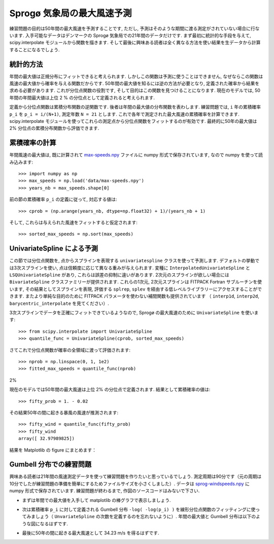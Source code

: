 .. _summary_exercise_stat_interp:

Sprogø 気象局の最大風速予測
----------------------------

.. Maximum wind speed prediction at the Sprogø station
.. ---------------------------------------------------

練習問題の目的は50年間の最大風速を予測することです,
ただし, 予測はそのような期間に渡る測定がされていない場合に行ないます.
入手可能なデータはデンマークの Sprogø 気象局での21年間のデータだけです.
まず最初に統計的な手段を与えて, scipy.interpolate モジュールから関数を描きます.
そして最後に興味ある読者は全く異なる方法を使い結果を生データから計算することになるでしょう.

.. The exercice goal is to predict the maximum wind speed occuring every
.. 50 years even if no measure exists for such a period. The available
.. data are only measured over 21 years at the Sprogø meteorological
.. station located in Denmark. First, the statistical steps will be given
.. and then illustrated with functions from the scipy.interpolate module.
.. At the end the interested readers are invited to compute results from
.. raw data and in a slightly different approach.

統計的方法
~~~~~~~~~~

.. Statistical approach
.. ~~~~~~~~~~~~~~~~~~~~

年間の最大値は正規分布にフィットできると考えられます.
しかしこの関数は予測に使うことはできません,
なぜならこの関数は風速の最大値から確率を与える関数だからです.
50年間の最大値を知るには逆の方法が必要となり,
定義された確率から結果を求める必要があります.
これが分位点関数の役割です, そして目的はこの関数を見つけることになります.
現在のモデルでは, 50年間の年間最大値は上位 2 % の分位点として定義されると考えられます.

.. The annual maxima are supposed to fit a normal probability density
.. function. However such function is not going to be estimated because
.. it gives a probability from a wind speed maxima. Finding the maximum wind
.. speed occuring every 50 years requires the opposite approach, the result
.. needs to be found from a defined probabilty. That is the quantile function
.. role and the exercice goal will be to find it. In the current model,
.. it is supposed that the maximum wind speed occuring every 50 years is
.. defined as the upper 2$%$ quantile.

定義から分位点関数は累積分布関数の逆関数です.
後者は年間の最大値の分布関数を表わします.
練習問題では, ``i`` 年の累積確率 ``p_i`` を ``p_i = i/(N+1)``, 測定年数 ``N = 21`` とします.
これで各年で測定された最大風速の累積確率を計算できます.
scipy.interpolate モジュールを使ってこれらの測定点から分位点関数をフィットするのが有効です.
最終的に50年の最大値は 2% 分位点の累積分布関数から評価できます.

.. By definition, the quantile function is the inverse of the cumulative
.. distribution function. The latter describes the probability distribution
.. of an annual maxima. In the exercice, the cumulative probabilty ``p_i``
.. for a given year ``i`` is defined as ``p_i = i/(N+1)`` with ``N = 21``,
.. the number of measured years. Thus it will be possible to calculate
.. the cumulative probability of every measured wind speed maxima.
.. From those experimental points, the scipy.interpolate module will be
.. very useful for fitting the quantile function. Finally the 50 years
.. maxima is going to be evaluated from the cumulative probability
.. of the 2% quantile.

累積確率の計算
~~~~~~~~~~~~~~

.. Computing the cumulative probabilites
.. ~~~~~~~~~~~~~~~~~~~~~~~~~~~~~~~~~~~~~

年間風速の最大値は, 既に計算されて max-speeds.npy_ ファイルに numpy 形式で保存されています,
なので numpy を使って読み込みます::

    >>> import numpy as np
    >>> max_speeds = np.load('data/max-speeds.npy')
    >>> years_nb = max_speeds.shape[0]

.. The annual wind speeds maxima have already been computed and saved in
.. the numpy format in the file max-speeds.npy_, thus they will be loaded
.. by using numpy::

..     >>> import numpy as np
..     >>> max_speeds = np.load('data/max-speeds.npy')
..     >>> years_nb = max_speeds.shape[0]

.. _max-speeds.npy : ../../data/max-speeds.npy

前の節の累積確率 ``p_i`` の定義に従って, 対応する値は::

    >>> cprob = (np.arange(years_nb, dtype=np.float32) + 1)/(years_nb + 1)

そして, これらは与えられた風速をフィットすると仮定されます::

    >>> sorted_max_speeds = np.sort(max_speeds)

.. Following the cumulative probability definition ``p_i`` from the previous
.. section, the corresponding values will be::

..     >>> cprob = (np.arange(years_nb, dtype=np.float32) + 1)/(years_nb + 1)

.. and they are assumed to fit the given wind speeds::

..     >>> sorted_max_speeds = np.sort(max_speeds)


UnivariateSpline による予測
~~~~~~~~~~~~~~~~~~~~~~~~~~~
    
.. Prediction with UnivariateSpline
.. ~~~~~~~~~~~~~~~~~~~~~~~~~~~~~~~~

この節では分位点関数を, 点からスプラインを表現する
``univariatespline`` クラスを使って予測します.
デフォルトの挙動では3次スプラインを使い,
点は信頼度に応じて異なる重みが与えられます.
変種に ``InterpolatedUnivariateSpline`` と ``LSQUnivariateSpline`` があり,
これらは誤差の抑制に違いがあります.
2次元のスプラインが欲しい場合には ``BivariateSpline`` クラスファミリーが提供されます.
これらの1次元, 2次元スプラインは FITPACK Fortran サブルーチンを使います,
その結果としてスプラインを表現, 評価する ``splrep``, ``splev`` を経由する低レベルライブラリーにアクセスすることができます.
またより単純な目的のために FITPACK パラメータを使わない補間関数も提供されています
（ ``interp1d``, ``interp2d``, ``barycentric_interpolate`` を見てください）.


.. In this section the quantile function will be estimated by using the
.. ``UnivariateSpline`` class which can represent a spline from points. The
.. default behavior is to build a spline of degree 3 and points can
.. have different weights according to their reliability. Variantes are
.. ``InterpolatedUnivariateSpline`` and ``LSQUnivariateSpline`` on which
.. errors checking is going to change.  In case a 2D spline is wanted,
.. the ``BivariateSpline`` class family is provided. All thoses classes
.. for 1D and 2D splines use the FITPACK Fortran subroutines, that's why a
.. lower library access is available through the ``splrep`` and ``splev``
.. functions for respectively representing and evaluating a spline.
.. Moreover interpolation functions without the use of FITPACK parameters
.. are also provided for simpler use (see ``interp1d``, ``interp2d``,
.. ``barycentric_interpolate`` and so on).

3次スプラインでデータを正確にフィットできているようなので,
Sprogø の最大風速のために ``UnivariateSpline`` を使います::

    >>> from scipy.interpolate import UnivariateSpline
    >>> quantile_func = UnivariateSpline(cprob, sorted_max_speeds)

.. For the Sprogø maxima wind speeds, the ``UnivariateSpline`` will be
.. used because a spline of degree 3 seems to correctly fit the data::

..     >>> from scipy.interpolate import UnivariateSpline
..     >>> quantile_func = UnivariateSpline(cprob, sorted_max_speeds)

さてこれで分位点関数が確率の全領域に渡って評価されます::

    >>> nprob = np.linspace(0, 1, 1e2)
    >>> fitted_max_speeds = quantile_func(nprob)

.. The quantile function is now going to be evaluated from the full range
.. of probabilties::

..     >>> nprob = np.linspace(0, 1, 1e2)
..     >>> fitted_max_speeds = quantile_func(nprob)

2%

現在のモデルでは50年間の最大風速は上位 2% の分位点で定義されます.
結果として累積確率の値は::
    
    >>> fifty_prob = 1. - 0.02

.. In the current model, the maximum wind speed occuring every 50 years is
.. defined as the upper 2% quantile. As a result, the cumulative probability
.. value will be::
    
..     >>> fifty_prob = 1. - 0.02

その結果50年の間に起きる暴風の風速が推測されます::

    >>> fifty_wind = quantile_func(fifty_prob)
    >>> fifty_wind
    array([ 32.97989825])

.. So the storm wind speed occuring every 50 years can be guessed by::

..     >>> fifty_wind = quantile_func(fifty_prob)
..     >>> fifty_wind
..     array([ 32.97989825])

結果を Matplotlib の figure にまとめます：

.. plot:: pyplots/cumulative_wind_speed_prediction.py

.. The results are now gathered on a Matplotlib figure:

.. .. plot:: pyplots/cumulative_wind_speed_prediction.py

Gumbell 分布での練習問題
~~~~~~~~~~~~~~~~~~~~~~~~

.. Exercice with the Gumbell distribution
.. ~~~~~~~~~~~~~~~~~~~~~~~~~~~~~~~~~~~~~~

興味ある読者は21年間の風速測定データを使って練習問題を作りたいと思っているでしょう.
測定周期は90分です（元の周期は10分でしたが練習問題の準備を簡単にするためファイルサイズを小さくしました）.
データは sprog-windspeeds.npy_ に numpy 形式で保存されています.
練習問題が終わるまで, 作図のソースコードはみないで下さい.

.. The interested readers are now invited to make an exercice by using the wind
.. speeds measured over 21 years. The measurement period is around 90 minutes (the
.. original period was around 10 minutes but the file size has been reduced for
.. making the exercice setup easier). The data are stored in numpy format inside
.. the file sprog-windspeeds.npy_. Do not look at the source code for the plots until you have completed the exercise.

.. _sprog-windspeeds.npy : ../data/sprog-windspeeds.npy

* まずは年間での最大値を入手して matplotlib の棒グラフで表示しましょう.

  .. plot:: pyplots/sprog_annual_maxima.py

.. * The first step will be to find the annual maxima by using numpy
..   and plot them as a matplotlib bar figure.

.. .. plot:: pyplots/sprog_annual_maxima.py


* 次は累積確率 ``p_i`` に対して定義される Gumbell 分布 ``-log( -log(p_i) )``
  を線形分位点関数のフィッティングに使ってみましょう（ ``UnvariateSpline`` の次数を定義するのを忘れないように）.
  年間の最大値と Gumbell 分布は以下のような図になるはずです.

  .. plot:: pyplots/gumbell_wind_speed_prediction.py

.. * The second step will be to use the Gumbell distribution on cumulative
..   probabilities ``p_i`` defined as ``-log( -log(p_i) )`` for fitting
..   a linear quantile function (remember that you can define the degree
..   of the ``UnivariateSpline``). Plotting the annual maxima versus the
..   Gumbell distribution should give you the following figure.

.. .. plot:: pyplots/gumbell_wind_speed_prediction.py

* 最後に50年の間に起きる最大風速として 34.23 m/s を得るはずです.

.. * The last step will be to find 34.23 m/s for the maximum wind speed
..   occuring every 50 years.

